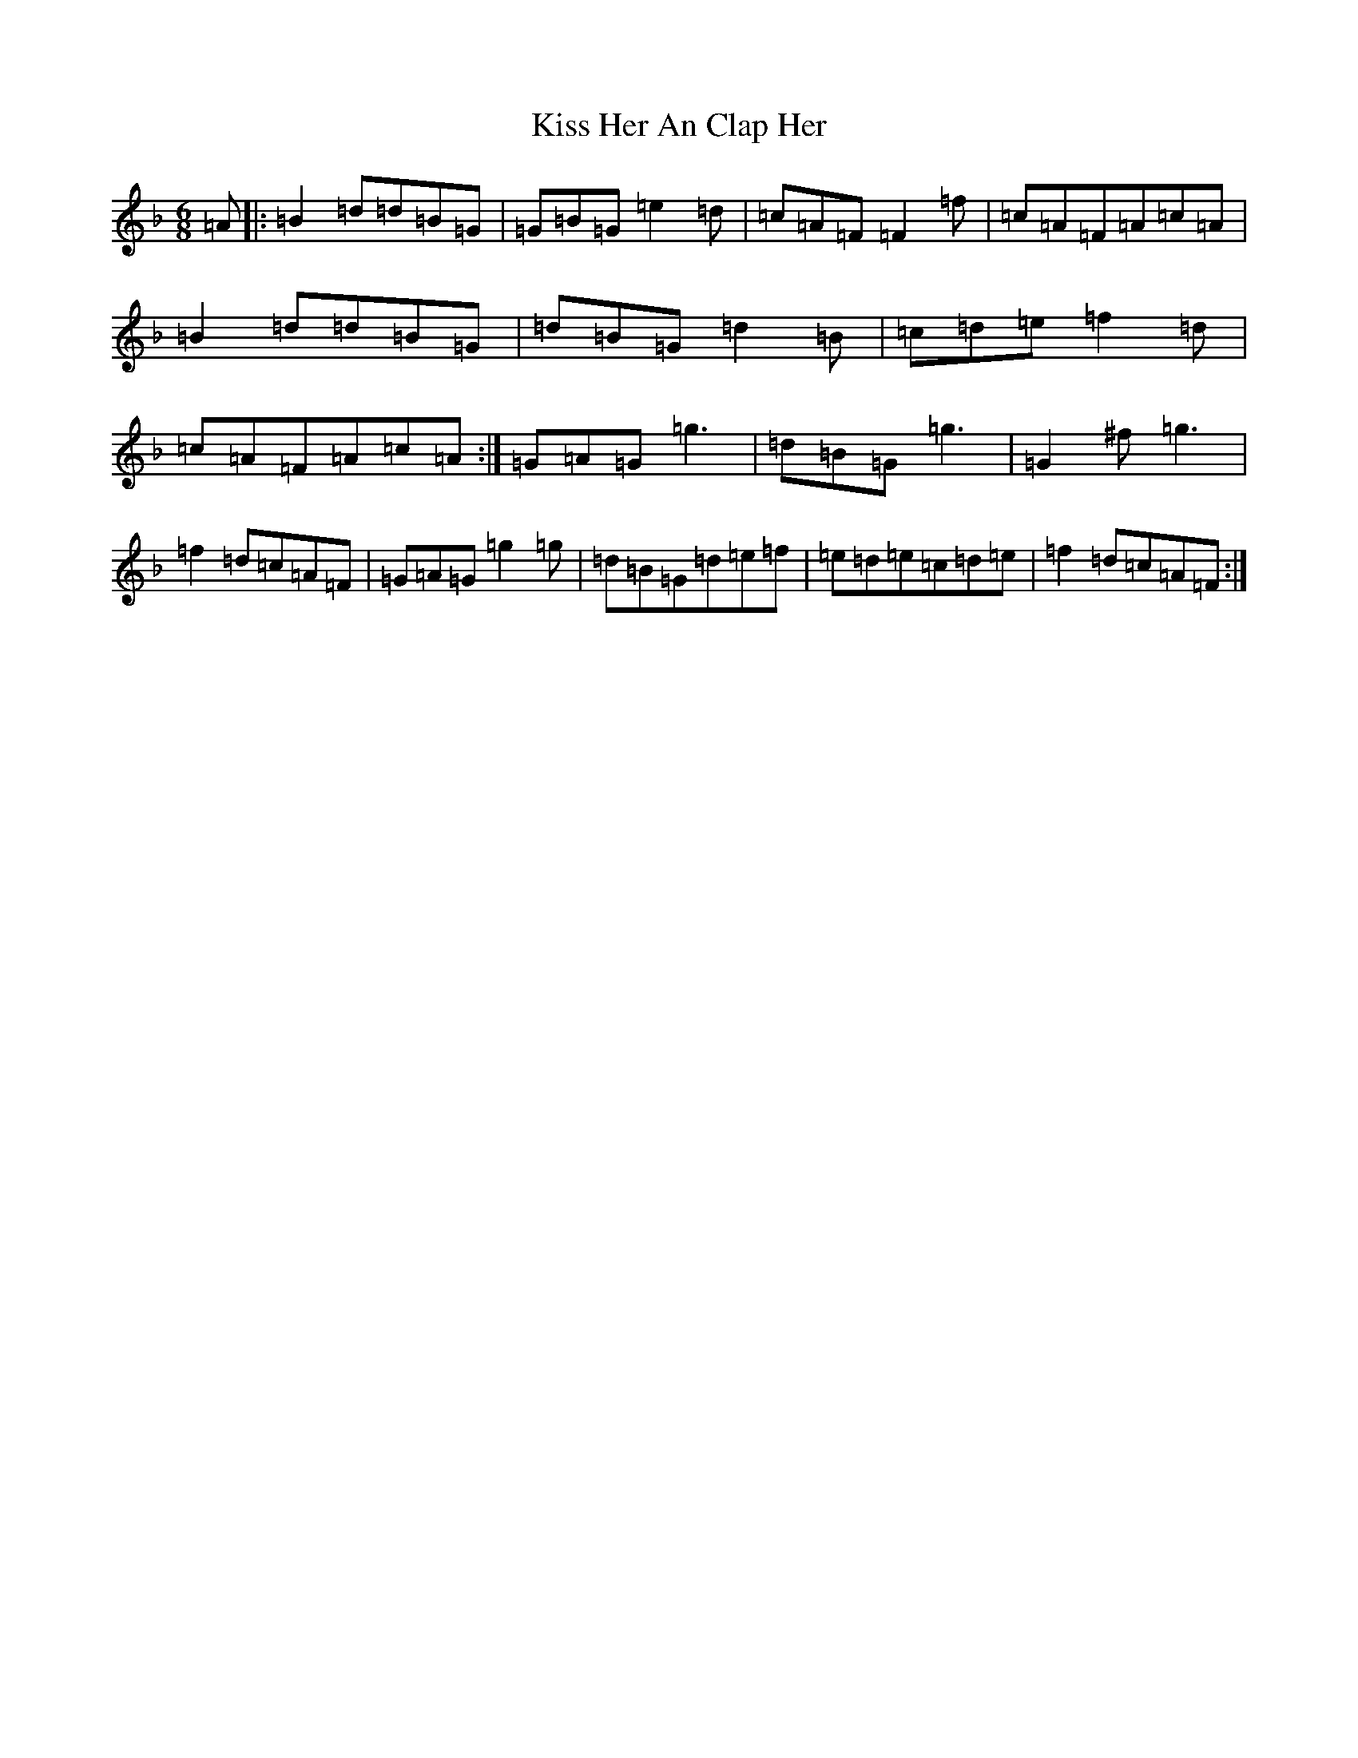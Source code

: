 X: 11570
T: Kiss Her An Clap Her
S: https://thesession.org/tunes/7833#setting7833
Z: A Mixolydian
R: jig
M: 6/8
L: 1/8
K: C Mixolydian
=A|:=B2=d=d=B=G|=G=B=G=e2=d|=c=A=F=F2=f|=c=A=F=A=c=A|=B2=d=d=B=G|=d=B=G=d2=B|=c=d=e=f2=d|=c=A=F=A=c=A:|=G=A=G=g3|=d=B=G=g3|=G2^f=g3|=f2=d=c=A=F|=G=A=G=g2=g|=d=B=G=d=e=f|=e=d=e=c=d=e|=f2=d=c=A=F:|